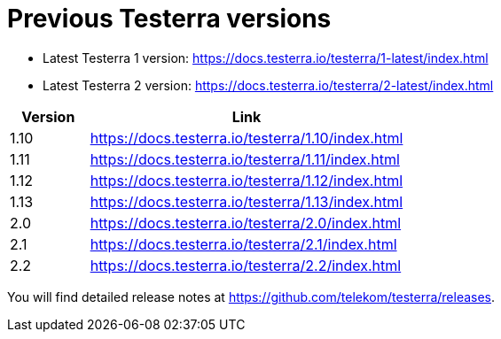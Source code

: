 = Previous Testerra versions

* Latest Testerra 1 version: https://docs.testerra.io/testerra/1-latest/index.html
* Latest Testerra 2 version: https://docs.testerra.io/testerra/2-latest/index.html


[cols="1,4"]
|===
|Version|Link

|1.10
|https://docs.testerra.io/testerra/1.10/index.html

|1.11
|https://docs.testerra.io/testerra/1.11/index.html

|1.12
|https://docs.testerra.io/testerra/1.12/index.html

|1.13
|https://docs.testerra.io/testerra/1.13/index.html

|2.0
|https://docs.testerra.io/testerra/2.0/index.html

|2.1
|https://docs.testerra.io/testerra/2.1/index.html

|2.2
|https://docs.testerra.io/testerra/2.2/index.html
|===

You will find detailed release notes at https://github.com/telekom/testerra/releases.
